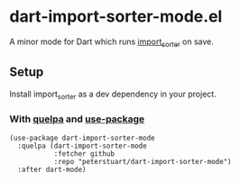 * dart-import-sorter-mode.el
A minor mode for Dart which runs [[https://pub.dev/packages/import_sorter][import_sorter]] on save.
** Setup
Install import_sorter as a dev dependency in your project.
*** With [[https://github.com/quelpa/quelpa#installation][quelpa]] and [[https://github.com/jwiegley/use-package][use-package]]
#+BEGIN_SRC elisp
  (use-package dart-import-sorter-mode
    :quelpa (dart-import-sorter-mode
             :fetcher github
             :repo "peterstuart/dart-import-sorter-mode")
    :after dart-mode)
#+END_SRC
